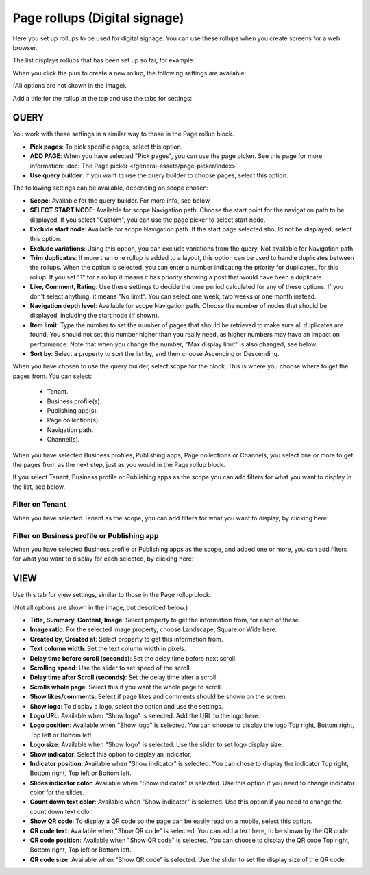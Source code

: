 Page rollups (Digital signage)
=============================================

Here you set up rollups to be used for digital signage. You can use these rollups when you create screens for a web browser.

The list displays rollups that has been set up so far, for example:

.. image:: rollups-signage-list-78.png

When you click the plus to create a new rollup, the following settings are available:

.. image:: rollups-signage-settings-78.png

(All options are not shown in the image).

Add a title for the rollup at the top and use the tabs for settings:

QUERY
*******
You work with these settings in a similar way to those in the Page rollup block.

+ **Pick pages**: To pick specific pages, select this option.
+ **ADD PAGE**: When you have selected "Pick pages", you can use the page picker. See this page for more information: :doc:`The Page picker </general-assets/page-picker/index>`
+ **Use query builder**: If you want to use the query builder to choose pages, select this option.

The following settings can be available, depending on scope chosen:

+ **Scope**: Available for the query builder. For more info, see below.
+ **SELECT START NODE**: Available for scope Navigation path. Choose the start point for the navigation path to be displayed. If you select "Custom", you can use the page picker to select start node.
+ **Exclude start node**: Available for scope Navigation path. If the start page selected should not be displayed, select this option.
+ **Exclude variations**: Using this option, you can exclude variations from the query. Not available for Navigation path.
+ **Trim duplicates**: If more than one rollup is added to a layout, this option can be used to handle duplicates between the rollups. When the option is selected, you can enter a number indicating the priority for duplicates, for this rollup. If you set "1" for a rollup it means it has priority showing a post that would have been a duplicate. 
+ **Like, Comment, Rating**: Use these settings to decide the time period calculated for any of these options. If you don't select anything, it means "No limit". You can select one week, two weeks or one month instead.
+ **Navigation depth level**: Available for scope Navigation path. Choose the number of nodes that should be displayed, including the start node (if shown).
+ **Item limit**: Type the number to set the number of pages that should be retrieved to make sure all duplicates are found. You should not set this number higher than you really need, as higher numbers may have an impact on performance. Note that when you change the number, "Max display limit" is also changed, see below.
+ **Sort by**: Select a property to sort the list by, and then choose Ascending or Descending.

When you have chosen to use the query builder, select scope for the block. This is where you choose where to get the pages from. You can select:

  + Tenant.
  + Business profile(s).
  + Publishing app(s).
  + Page collection(s).
  + Navigation path.
  + Channel(s).

When you have selected Business profiles, Publishing apps, Page collections or Channels, you select one or more to get the pages from as the next step, just as you would in the Page rollup block. 

If you select Tenant, Business profile or Publishing apps as the scope you can add filters for what you want to display in the list, see below.

Filter on Tenant
----------------
When you have selected Tenant as the scope, you can add filters for what you want to display, by clicking here:

.. image:: rollups-signage-settings-tenant-78.png

Filter on Business profile or Publishing app
----------------------------------------------
When you have selected Business profile or Publishing apps as the scope, and added one or more, you can add filters for what you want to display for each selected, by clicking here:

.. image:: rollups-signage-settings-business-78.png

VIEW
******
Use this tab for view settings, similar to those in the Page rollup block:

.. image:: rollups-signage-view-78.png

(Not all options are shown in the image, but described below.)

+ **Title, Summary, Content, Image**: Select property to get the information from, for each of these.
+ **Image ratio**: For the selected image property, choose Landscape, Square or Wide here.
+ **Created by, Created at**: Select property to get this information from.
+ **Text column width**: Set the text column width in pixels. 
+ **Delay time before scroll (seconds)**: Set the delay time before next scroll.
+ **Scrolling speed**: Use the slider to set speed of the scroll.
+ **Delay time after Scroll (seconds)**: Set the delay time after a scroll.
+ **Scrolls whole page**: Select this if you want the whole page to scroll.
+ **Show likes/comments**: Select if page likes and comments should be shown on the screen.
+ **Show logo**: To display a logo, select the option and use the settings.
+ **Logo URL**:  Available when "Show logo" is selected. Add the URL to the logo here.
+ **Logo position**: Available when "Show logo" is selected. You can choose to display the logo Top right, Bottom right, Top left or Bottom left.
+ **Logo size**: Available when "Show logo" is selected. Use the slider to set logo display size.
+ **Show indicator**: Select this option to display an indicator.
+ **Indicator position**: Available when "Show indicator" is selected. You can chose to display the indicator Top right, Bottom right, Top left or Bottom left.
+ **Slides indicator color**: Available when "Show indicator" is selected. Use this option if you need to change indicator color for the slides.
+ **Count down text color**: Available when "Show indicator" is selected. Use this option if you need to change the count down text color.
+ **Show QR code**: To display a QR code so the page can be easily read on a mobile, select this option.
+ **QR code text**: Available when "Show QR code" is selected. You can add a text here, to be shown by the QR code.
+ **QR code position**: Available when "Show QR code" is selected. You can choose to display the QR code Top right, Bottom right, Top left or Bottom left.
+ **QR code size**: Available when "Show QR code" is selected. Use the slider to set the display size of the QR code.

